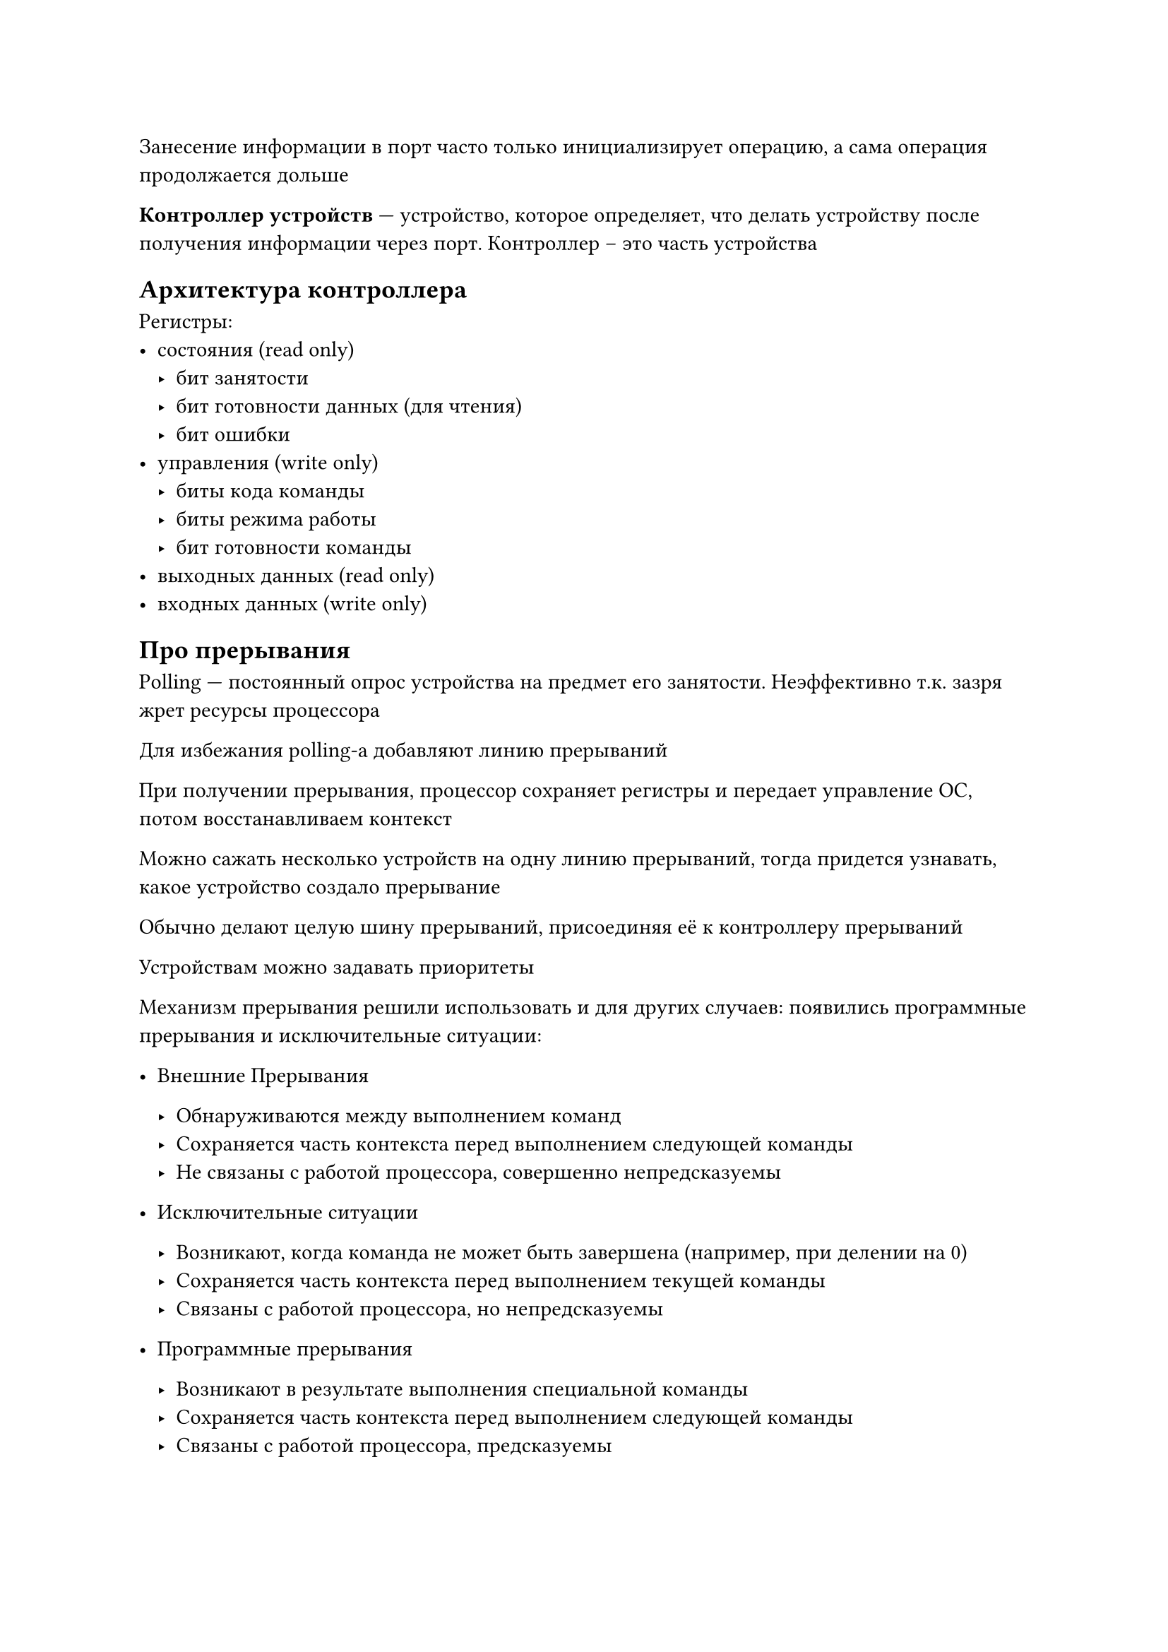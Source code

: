 Занесение информации в порт часто только инициализирует операцию, а сама
операция продолжается дольше

*Контроллер устройств* --- устройство, которое определяет, что делать устройству
после получения информации через порт. Контроллер -- это часть устройства

== Архитектура контроллера

Регистры:
- состояния (read only)
    - бит занятости
    - бит готовности данных (для чтения)
    - бит ошибки
- управления (write only)
    - биты кода команды
    - биты режима работы
    - бит готовности команды
- выходных данных (read only)
- входных данных (write only)

== Про прерывания

Polling --- постоянный опрос устройства на предмет его занятости. Неэффективно
т.к. зазря жрет ресурсы процессора

Для избежания polling-а добавляют линию прерываний

При получении прерывания, процессор сохраняет регистры и передает управление ОС,
потом восстанавливаем контекст

Можно сажать несколько устройств на одну линию прерываний, тогда придется
узнавать, какое устройство создало прерывание

Обычно делают целую шину прерываний, присоединяя её к контроллеру прерываний

Устройствам можно задавать приоритеты

Механизм прерывания решили использовать и для других случаев: появились
программные прерывания и исключительные ситуации:
- Внешние Прерывания
    
    - Обнаруживаются между выполнением команд
    - Сохраняется часть контекста перед выполнением следующей команды
    - Не связаны с работой процессора, совершенно непредсказуемы

- Исключительные ситуации

    - Возникают, когда команда не может быть завершена (например, при делении на
      0)
    - Сохраняется часть контекста перед выполнением текущей команды
    - Связаны с работой процессора, но непредсказуемы

- Программные прерывания

    - Возникают в результате выполнения специальной команды
    - Сохраняется часть контекста перед выполнением следующей команды
    - Связаны с работой процессора, предсказуемы

Писать большие данные в IO через процессор неэффективно. Хочется писать
напрямую из оперативной памяти в IO.

Контроллер DMA (Direct Memory Access) --- *единственное* устройство, кроме
процессора, которое может "рулить" оперативной памятью

== Основные различия IO устройств

- Скорость обмена информацией
- Возможность использования несколькими процессами параллельно
- Запоминание выведенной информации для последующего ввода
- Символьные (выводят информацию побайтовой) и блочные (выводят информацию
  большими блоками)
- Read? Write?

Решили, как в биологии, разбить все устройства на классы

Вместе с каждым устройством поставляется специальная работа для работы с данным
устройством -- драйвер.

== Структура системы IO

- Software:
    - Остальная часть ОС
    - Базовая подсистема ввода-вывода
    - Драйвер
- Hardware:
    - Контроллер
    - Устройство

== Систематизация внешних устройств

- Символьные
- Блочные
- Сетевые устройства
- Всё остальное

=== В UNIX-е

Только два первых класса

Символьные устройства:
- `get` --- ввести символ
- `put` --- вывести символ

Блочные устройства:
- `read` --- считать блок
- `write` --- записать символ
- `seek` --- найти блок (для тех устройств, у которых есть random access)

Выполнить произвольную команду --- `ioctl` (Input Output Control) пишет
произвольную информацию в произвольный порт

[Ре]иничиализировать драйвер и устройство --- `open`
Временно завершить работу --- `close`
Опросить состояние устройства --- `poll`

== Функции базовой подсистемы ввода-вывода

Функции:
- трансляция из системных вызовов в функции драйверов
- поддержка блокирующих, неблокирующих и асинхронных вызовов
- буфферизация и кэширования
- spooling и монопольный захват усторйств
- частичная обработка ошибок и прерываний
- планирование последовательности запросов

=== Поддержка блокирующих, неблокирующих и асинхронных вызовов

- Блокирующий: "Исполнение" $->$ "Ожидание", пока операция не выполнится
  полностью
- Неблокирующий: Операция ввода-вывода может быть выполнена не в полном объеме
- Асинхронный: Никогда не блокируется. Операция выполняется полностью. Работает
  в фоновом режиме.

=== Буферизация и кэширование

Буфер --- область памяти для запоминания промежуточной информации при обмене

Зачем буфер?:
- Разные сообщения приема и передачи участников обмена
- Разные объемы данных, которые могут быть приняты или переданы участниками
  обмена
- Необходимо копирование данных из приложения в ядро ОС и обратно

Кэш --- область быстрой памяти, который содержит копию данных из более медленной
памяти

В подсистеме ввода-вывода часто одна область памяти является и буфером, и кэшем

Разница между буфером и кэшем:
- Буфер для согласования параметров, кэш --- только для ускорения
- Кэш всегда содержит только копию, буфер может быть единственным владельцем
  данных

=== Spooling и монопольный захват

Некоторые устройства (например, принтер) не могут быть использованы несколькими
процессами одновременно

- Монопольный захват
- Spooling
    
    Буфер (отдельный для каждого процесса), содержит входные или выходные
    данные для устройства
